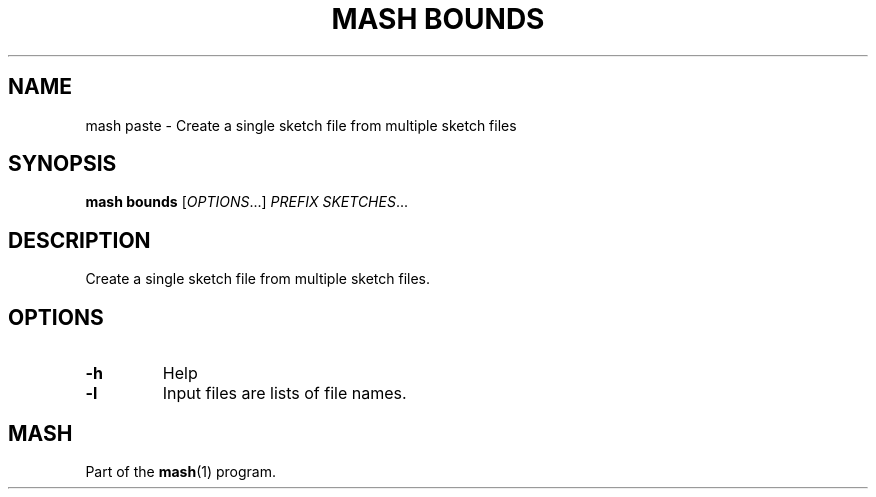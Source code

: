 .TH "MASH BOUNDS" "1" "2018-07-09" "@VERSION@" "mash manual"
.SH NAME
mash paste \- Create a single sketch file from multiple sketch files
.SH SYNOPSIS
.B mash bounds
[\fIOPTIONS\fR...] \fIPREFIX\fR \fISKETCHES\fR...
.SH DESCRIPTION
.TP
Create a single sketch file from multiple sketch files.
.SH OPTIONS
.TP
\fB\-h\fR
Help
.TP
\fB\-l\fR
Input files are lists of file names.
.SH MASH
Part of the \fBmash\fR(1) program.
.SS
